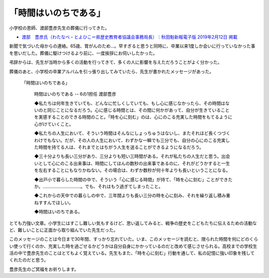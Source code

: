 .. :date: 2019-02-16 14:00
.. :tags: 葬儀

======================
「時間はいのちである」
======================

小学校の恩師、渡部豊彦先生の葬儀に行ってきた。

* `渡部　豊彦氏（わたなべ・とよひこ＝県歴史教育者協議会事務局長）｜秋田魁新報電子版 2019年2月12日 掲載 <https://www.sakigake.jp/news/article/20190212AK0013/>`_

新聞で気づいた母からの連絡。65歳、胃がんのため...。早すぎると思うと同時に、卒業以来1度しか会いに行っていなかった事を思いだした。葬儀に駆けつけるより前に、一度挨拶にお伺いしたかった。

弔辞からは、先生が当時から多くの活動を行ってきて、多くの人に影響を与えただろうことがよく分かった。

葬儀のあと、小学校の卒業アルバムを引っ張り出してみていたら、先生が書かれたメッセージがあった。

.. figure:: time-is.*
   :width: 90%

   「時間はいのちである」

      時間はいのちである -- 6の1担任 渡部豊彦

      ◆私たちは何年生きていても、どんなに忙しくしていても、もし心に感じなかったら、その時間はないのと同じことになるだろう。心に感じる時間とは、その間に何かがあって、自分が生きていることを実感することのできる時間のこと。「時を心に刻む」のは、心にのこる充実した時間をもてるように心がけていくこと。

      ◆私たちの人生において、そういう時間はそんなにしょっちゅうはないし、またそれほど長くつづくわけでもない。だが、その人の人生において、わずかな一瞬でも三分でも、自分の心にのこる充実した時間を持てる人は、それまでとはちがう人生を送ることができるようになるだろう。

      ◆三十分よりも長い三分があり、三分よりも短い三時間がある。それが私たちの人生だと思う。出会いとして心にのこる出来事は、時間にしてほんの数秒の出来事であるのに、それがどうかすると一生を左右することにもなりかねない。その場合は、わずか数秒が何十年よりも長いということになる。

      ◆出戸小で暮らした時間の中で、そういう「心に感じる時間」が持て、「時を心に刻む」ことができたか。…………………………。でも、それはもう過ぎてしまったこと。

      ◆これからの天中での暮らしの中で、三年間よりも長い三分の時を心に刻み、それを繰り返し積み重ねすすんでほしい。

      ◆時間はいのちである。

とても力強い文章。小学生にはすこし難しい気もするけど、思い返してみると、戦争の歴史をこどもたちに伝えるための活動など、難しいことに正面から取り組んでいた先生だった。

このメッセージのことは今日まで30年間、すっかり忘れていた。いま、このメッセージを読むと、限られた時間を何にどのくらい使って行くのか、充実した時を過ごせるかどうかは自分自身にかかっているのだと改めて感じさせられる。高校までの学校生活の中で豊彦先生のことはとてもよく覚えている。先生もまた、「時を心に刻む」行動を通して、私の記憶に強い印象を残してくれたのだと思う。

豊彦先生のご冥福をお祈りします。

